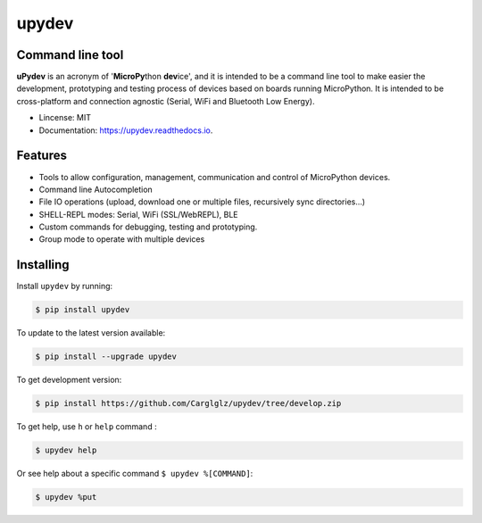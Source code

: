 .. upydev documentation master file, created by
   sphinx-quickstart on Thu Oct  1 02:33:14 2020.
   You can adapt this file completely to your liking, but it should at least
   contain the root `toctree` directive.

upydev
=============

.. image:: https://raw.githubusercontent.com/Carglglz/upydev/master/uPydevlogo.png
   :target: https://github.com/Carglglz/upydev
   :alt: Upydev Logo
   :align: center
   :width: 25%


Command line tool
------------------
**uPydev** is an acronym of '**MicroPy**\ thon **dev**\ ice', and it is intended to be a
command line tool to make easier the development, prototyping and testing process of
devices based on boards running MicroPython. It is intended to be cross-platform and
connection agnostic (Serial, WiFi and Bluetooth Low Energy).

* Lincense: MIT
* Documentation: https://upydev.readthedocs.io.

Features
--------

* Tools to allow configuration, management, communication and control of MicroPython devices.
* Command line Autocompletion
* File IO operations (upload, download one or multiple files, recursively sync directories...)
* SHELL-REPL modes: Serial, WiFi (SSL/WebREPL), BLE
* Custom commands for debugging, testing and prototyping.
* Group mode to operate with multiple devices


Installing
----------

Install ``upydev`` by running:

.. code-block:: console

    $ pip install upydev

To update to the latest version available:

.. code-block:: console

    $ pip install --upgrade upydev

To get development version:

.. code-block:: console

    $ pip install https://github.com/Carglglz/upydev/tree/develop.zip

To get help, use ``h`` or ``help`` command :

.. code-block:: console

    $ upydev help

Or see help about a specific command ``$ upydev %[COMMAND]``:

.. code-block:: console

    $ upydev %put
